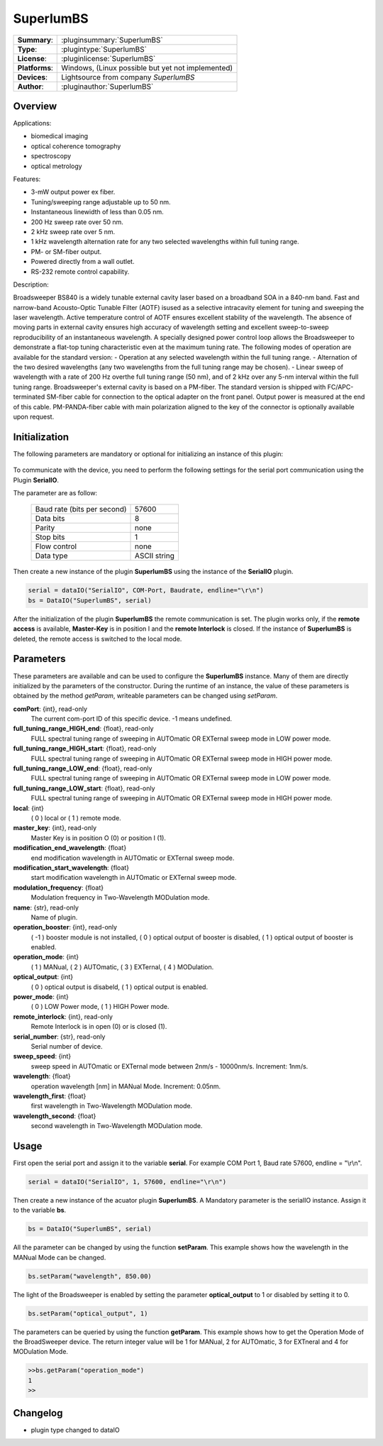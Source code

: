 ===================
 SuperlumBS
===================

=============== ========================================================================================================
**Summary**:    :pluginsummary:`SuperlumBS`
**Type**:       :plugintype:`SuperlumBS`
**License**:    :pluginlicense:`SuperlumBS`
**Platforms**:  Windows, (Linux possible but yet not implemented)
**Devices**:    Lightsource from company *SuperlumBS*
**Author**:     :pluginauthor:`SuperlumBS`
=============== ========================================================================================================

Overview
========

.. pluginsummaryextended::
    :plugin: SuperlumBS

Applications:

-   biomedical imaging
-   optical coherence tomography
-   spectroscopy
-   optical metrology

Features:

-  3-mW output power ex fiber.
-  Tuning/sweeping range adjustable up to 50 nm.
-  Instantaneous linewidth of less than 0.05 nm.
-  200 Hz sweep rate over 50 nm.
-  2 kHz sweep rate over 5 nm.
-  1 kHz wavelength alternation rate for any two selected wavelengths within full tuning range.
-  PM- or SM-fiber output.
-  Powered directly from a wall outlet.
-  RS-232 remote control capability.

Description:

Broadsweeper BS840 is a widely tunable external cavity laser based on a broadband SOA in a 840-nm band.
Fast and narrow-band Acousto-Optic Tunable Filter (AOTF) isused as a selective intracavity element for tuning
and sweeping the laser wavelength. Active temperature control of AOTF ensures excellent stability of the
wavelength. The absence of moving parts in external cavity ensures high accuracy of wavelength setting and
excellent sweep-to-sweep reproducibility of an instantaneous wavelength. A specially designed power control loop
allows the Broadsweeper to demonstrate a flat-top tuning characteristic even at the maximum tuning rate.
The following modes of operation are available for the standard version:
-  Operation at any selected wavelength within the full tuning range.
-  Alternation of the two desired wavelengths (any two wavelengths from the full tuning range may be chosen).
-  Linear sweep of wavelength with a rate of 200 Hz overthe full tuning range (50 nm), and of 2 kHz over any
5-nm interval within the full tuning range.
Broadsweeper's external cavity is based on a PM-fiber. The standard version is shipped with FC/APC-terminated
SM-fiber cable for connection to the optical adapter on the front panel. Output power is measured at the end of this
cable. PM-PANDA-fiber cable with main polarization aligned to the key of the connector is optionally available upon
request.

Initialization
==============

The following parameters are mandatory or optional for initializing an instance of this plugin:

    .. plugininitparams::
        :plugin: SuperlumBS

To communicate with the device, you need to perform the following settings for the serial port communication using the Plugin **SerialIO**.

The parameter are as follow:

    =========================== ============
    Baud rate (bits per second) 57600
    Data bits                   8
    Parity                      none
    Stop bits                   1
    Flow control                none
    Data type                   ASCII string
    =========================== ============

Then create a new instance of the plugin **SuperlumBS** using the instance of the **SerialIO** plugin.

.. code-block:: python

    serial = dataIO("SerialIO", COM-Port, Baudrate, endline="\r\n")
    bs = DataIO("SuperlumBS", serial)

After the initialization of the plugin **SuperlumBS** the remote communication is set. The plugin works only, if the **remote access** is available, **Master-Key** is in position I and the **remote Interlock** is closed.
If the instance of **SuperlumBS** is deleted, the remote access is switched to the local mode.

Parameters
==========

These parameters are available and can be used to configure the **SuperlumBS** instance. Many of them are directly initialized by the
parameters of the constructor. During the runtime of an instance, the value of these parameters is obtained by the method *getParam*, writeable
parameters can be changed using *setParam*.

**comPort**: {int}, read-only
    The current com-port ID of this specific device. -1 means undefined.
**full_tuning_range_HIGH_end**: {float}, read-only
    FULL spectral tuning range of sweeping in AUTOmatic OR EXTernal sweep mode in LOW power mode.
**full_tuning_range_HIGH_start**: {float}, read-only
    FULL spectral tuning range of sweeping in AUTOmatic OR EXTernal sweep mode in HIGH power mode.
**full_tuning_range_LOW_end**: {float}, read-only
    FULL spectral tuning range of sweeping in AUTOmatic OR EXTernal sweep mode in LOW power mode.
**full_tuning_range_LOW_start**: {float}, read-only
    FULL spectral tuning range of sweeping in AUTOmatic OR EXTernal sweep mode in HIGH power mode.
**local**: {int}
    ( 0 ) local or ( 1 ) remote mode.
**master_key**: {int}, read-only
    Master Key is in position O (0) or position I (1).
**modification_end_wavelength**: {float}
    end modification wavelength in AUTOmatic or EXTernal sweep mode.
**modification_start_wavelength**: {float}
    start modification wavelength in AUTOmatic or EXTernal sweep mode.
**modulation_frequency**: {float}
    Modulation frequency in Two-Wavelength MODulation mode.
**name**: {str}, read-only
    Name of plugin.
**operation_booster**: {int}, read-only
    ( -1 ) booster module is not installed, ( 0 ) optical output of booster is disabled, ( 1 ) optical output of booster is enabled.
**operation_mode**: {int}
    ( 1 ) MANual, ( 2 ) AUTOmatic, ( 3 ) EXTernal, ( 4 ) MODulation.
**optical_output**: {int}
    ( 0 ) optical output is disabeld, ( 1 ) optical output is enabled.
**power_mode**: {int}
    ( 0 ) LOW Power mode, ( 1 ) HIGH Power mode.
**remote_interlock**: {int}, read-only
    Remote Interlock is in open (0) or is closed (1).
**serial_number**: {str}, read-only
    Serial number of device.
**sweep_speed**: {int}
    sweep speed in AUTOmatic or EXTernal mode between 2nm/s - 10000nm/s. Increment: 1nm/s.
**wavelength**: {float}
    operation wavelength [nm] in MANual Mode. Increment: 0.05nm.
**wavelength_first**: {float}
    first wavelength in Two-Wavelength MODulation mode.
**wavelength_second**: {float}
    second wavelength in Two-Wavelength MODulation mode.

Usage
=====

First open the serial port and assign it to the variable **serial**. For example COM Port 1, Baud rate 57600, endline = "\\r\\n".

.. code-block:: python

    serial = dataIO("SerialIO", 1, 57600, endline="\r\n")

Then create a new instance of the acuator plugin **SuperlumBS**. A Mandatory parameter is the serialIO instance. Assign it to the variable **bs**.

.. code-block:: python

    bs = DataIO("SuperlumBS", serial)

All the parameter can be changed by using the function **setParam**. This example shows how the wavelength in the MANual Mode can be changed.

.. code-block:: python

    bs.setParam("wavelength", 850.00)

The light of the Broadsweeper is enabled by setting the parameter **optical_output** to 1 or disabled by setting it to 0.

.. code-block:: python

    bs.setParam("optical_output", 1)

The parameters can be queried by using the function **getParam**. This example shows how to get the Operation Mode of the BroadSweeper device.
The return integer value will be 1 for MANual, 2 for AUTOmatic, 3 for EXTneral and 4 for MODulation Mode.

.. code-block:: python

	>>bs.getParam("operation_mode")
	1
	>>

Changelog
=========

* plugin type changed to dataIO
